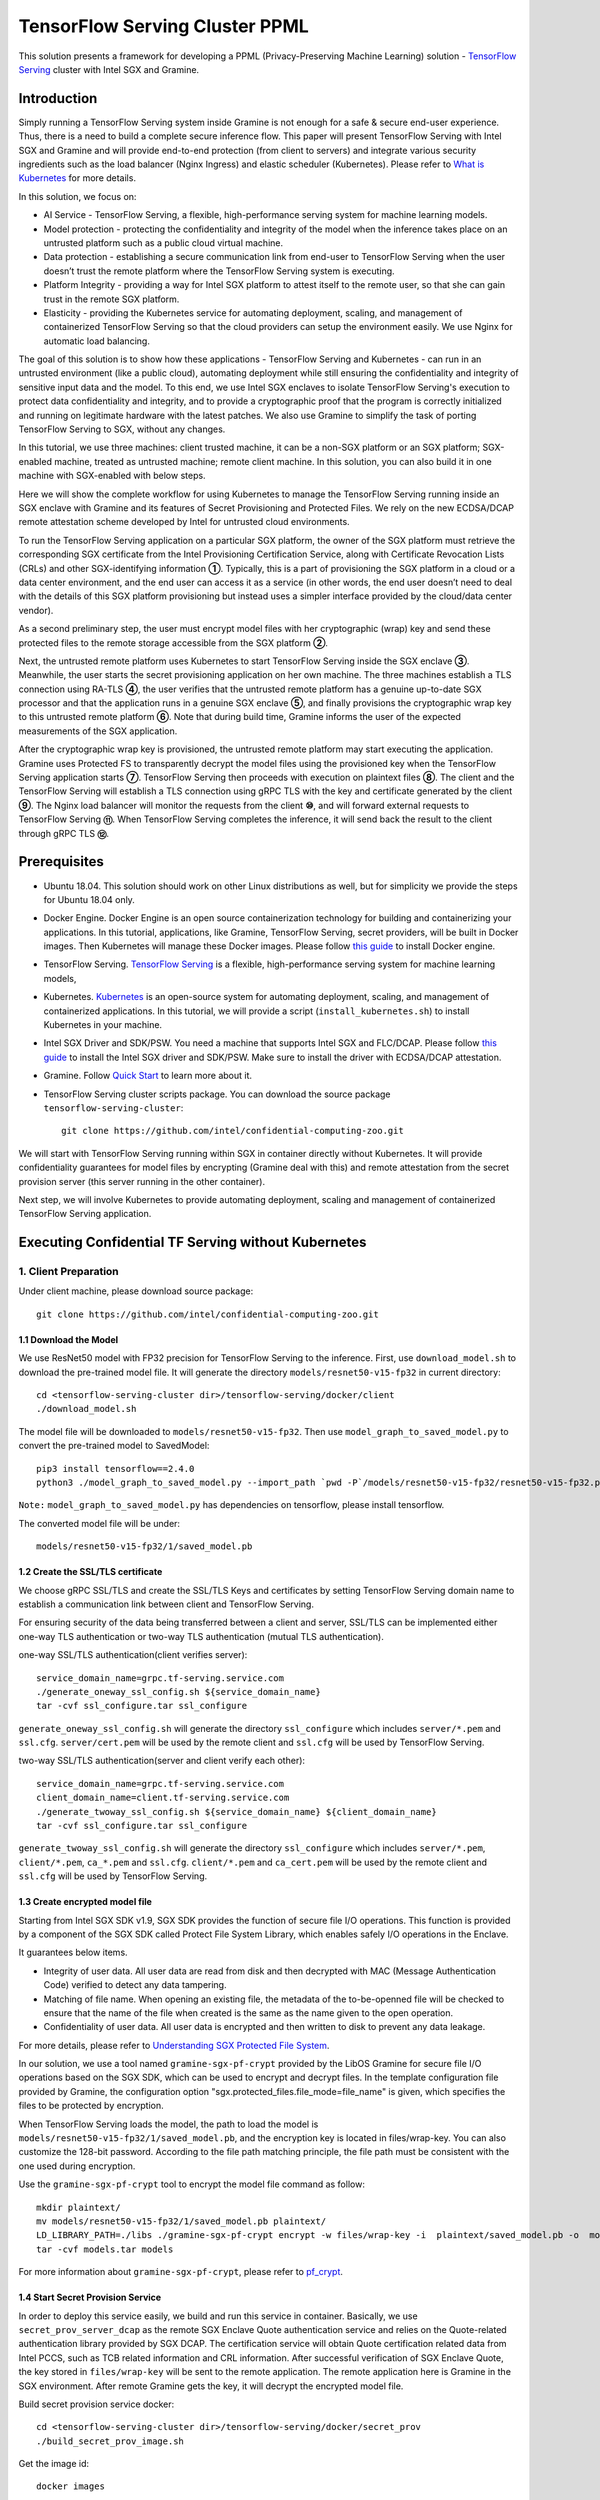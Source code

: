 ===============================
TensorFlow Serving Cluster PPML 
===============================

This solution presents a framework for developing a PPML (Privacy-Preserving
Machine Learning) solution - `TensorFlow Serving <https://www.tensorflow.org/tfx/guide/serving>`__
cluster with Intel SGX and Gramine.

Introduction
------------

Simply running a TensorFlow Serving system inside Gramine is not enough for a
safe & secure end-user experience. Thus, there is a need to build a complete
secure inference flow. This paper will present TensorFlow Serving with Intel
SGX and Gramine and will provide end-to-end protection (from client to servers)
and integrate various security ingredients such as the load balancer (Nginx
Ingress) and elastic scheduler (Kubernetes). Please refer to `What is Kubernetes
<https://www.redhat.com/en/topics/containers/what-is-kubernetes>`__ for more
details.

.. image:: ./img/NGINX-Ingress-Controller.svg
   :target: ./img/NGINX-Ingress-Controller.svg
   :scale: 80 %
   :alt: Figure: Nginx Ingress controller

In this solution, we focus on:

- AI Service - TensorFlow Serving, a flexible, high-performance serving system
  for machine learning models.
- Model protection - protecting the confidentiality and integrity of the model
  when the inference takes place on an untrusted platform such as a public cloud
  virtual machine.
- Data protection - establishing a secure communication link from end-user to
  TensorFlow Serving when the user doesn’t trust the remote platform where the
  TensorFlow Serving system is executing.
- Platform Integrity - providing a way for Intel SGX platform to attest itself
  to the remote user, so that she can gain trust in the remote SGX platform.
- Elasticity - providing the Kubernetes service for automating deployment,
  scaling, and management of containerized TensorFlow Serving so that the cloud
  providers can setup the environment easily. We use Nginx for automatic load
  balancing.

The goal of this solution is to show how these applications - TensorFlow Serving
and Kubernetes - can run in an untrusted environment (like a public cloud),
automating deployment while still ensuring the confidentiality and integrity of
sensitive input data and the model. To this end, we use Intel SGX enclaves to
isolate TensorFlow Serving's execution to protect data confidentiality and
integrity, and to provide a cryptographic proof that the program is correctly
initialized and running on legitimate hardware with the latest patches. We also
use Gramine to simplify the task of porting TensorFlow Serving to SGX, without
any changes.

.. image:: ./img/Gramine_TF_Serving_Flow.svg
   :target: ./img/Gramine_TF_Serving_Flow.svg
   :alt: Figure: TensorFlow Serving Flow

In this tutorial, we use three machines: client trusted machine, it can be a non-SGX
platform or an SGX platform; SGX-enabled machine, treated as untrusted machine;
remote client machine. In this solution, you can also build it in one machine
with SGX-enabled with below steps.

Here we will show the complete workflow for using Kubernetes to manage the
TensorFlow Serving running inside an SGX enclave with Gramine and its features
of Secret Provisioning and Protected Files.
We rely on the new ECDSA/DCAP remote attestation scheme developed by Intel for
untrusted cloud environments.

To run the TensorFlow Serving application on a particular SGX platform, the owner
of the SGX platform must retrieve the corresponding SGX certificate from the Intel
Provisioning Certification Service, along with Certificate Revocation Lists (CRLs)
and other SGX-identifying information **①**. Typically, this is a part of provisioning
the SGX platform in a cloud or a data center environment, and the end user can
access it as a service (in other words, the end user doesn’t need to deal with
the details of this SGX platform provisioning but instead uses a simpler interface
provided by the cloud/data center vendor).

As a second preliminary step, the user must encrypt model files with her cryptographic
(wrap) key and send these protected files to the remote storage accessible from
the SGX platform **②**.

Next, the untrusted remote platform uses Kubernetes to start TensorFlow Serving
inside the SGX enclave **③**. Meanwhile, the user starts the secret provisioning
application on her own machine. The three machines establish a TLS connection using
RA-TLS **④**, the user verifies that the untrusted remote platform has a genuine
up-to-date SGX processor and that the application runs in a genuine SGX enclave
**⑤**, and finally provisions the cryptographic wrap key to this untrusted remote
platform **⑥**. Note that during build time, Gramine informs the user of the
expected measurements of the SGX application.

After the cryptographic wrap key is provisioned, the untrusted remote platform may
start executing the application. Gramine uses Protected FS to transparently
decrypt the model files using the provisioned key when the TensorFlow Serving
application starts **⑦**. TensorFlow Serving then proceeds with execution on
plaintext files **⑧**. The client and the TensorFlow Serving will establish a
TLS connection using gRPC TLS with the key and certificate generated by the
client **⑨**. The Nginx load balancer will monitor the requests from the client
**⑩**, and will forward external requests to TensorFlow Serving **⑪**.
When TensorFlow Serving completes the inference, it will send back the result to
the client through gRPC TLS **⑫**.

Prerequisites
-------------

- Ubuntu 18.04. This solution should work on other Linux distributions as well,
  but for simplicity we provide the steps for Ubuntu 18.04 only.

- Docker Engine. Docker Engine is an open source containerization technology for
  building and containerizing your applications. In this tutorial, applications,
  like Gramine, TensorFlow Serving, secret providers, will be built in Docker
  images. Then Kubernetes will manage these Docker images.
  Please follow `this guide <https://docs.docker.com/engine/install/ubuntu/#install-using-the-convenience-script>`__
  to install Docker engine.

- TensorFlow Serving. `TensorFlow Serving <https://www.TensorFlow.org/tfx/guide/serving>`__
  is a flexible, high-performance serving system for machine learning models,

- Kubernetes. `Kubernetes <https://kubernetes.io/docs/concepts/overview/what-is-kubernetes/>`__
  is an open-source system for automating deployment, scaling, and management of
  containerized applications. In this tutorial, we will provide a script (``install_kubernetes.sh``)
  to install Kubernetes in your machine.

- Intel SGX Driver and SDK/PSW. You need a machine that supports Intel SGX and
  FLC/DCAP. Please follow `this guide <https://download.01.org/intel-sgx/latest/linux-latest/docs/Intel_SGX_Installation_Guide_Linux_2.10_Open_Source.pdf>`__
  to install the Intel SGX driver and SDK/PSW. Make sure to install the driver
  with ECDSA/DCAP attestation.

- Gramine. Follow `Quick Start <https://gramine.readthedocs.io/en/latest/quickstart.html>`__
  to learn more about it.

- TensorFlow Serving cluster scripts package. You can download the source package
  ``tensorflow-serving-cluster``::

   git clone https://github.com/intel/confidential-computing-zoo.git

We will start with TensorFlow Serving running within SGX in container directly
without Kubernetes. It will provide confidentiality guarantees for model files
by encrypting (Gramine deal with this) and remote attestation from the secret
provision server (this server running in the other container).

Next step, we will involve Kubernetes to provide automating deployment, scaling
and management of containerized TensorFlow Serving application.

Executing Confidential TF Serving without Kubernetes
----------------------------------------------------

1. Client Preparation
~~~~~~~~~~~~~~~~~~~~~
Under client machine, please download source package::

   git clone https://github.com/intel/confidential-computing-zoo.git

1.1 Download the Model
^^^^^^^^^^^^^^^^^^^^^^
We use ResNet50 model with FP32 precision for TensorFlow Serving to the inference.
First, use ``download_model.sh`` to download the pre-trained model file. It will
generate the directory ``models/resnet50-v15-fp32`` in current directory::

   cd <tensorflow-serving-cluster dir>/tensorflow-serving/docker/client
   ./download_model.sh

The model file will be downloaded to ``models/resnet50-v15-fp32``. 
Then use ``model_graph_to_saved_model.py`` to convert the pre-trained model to SavedModel::

   pip3 install tensorflow==2.4.0
   python3 ./model_graph_to_saved_model.py --import_path `pwd -P`/models/resnet50-v15-fp32/resnet50-v15-fp32.pb --export_dir  `pwd -P`/models/resnet50-v15-fp32 --model_version 1 --inputs input --outputs  predict

``Note:`` ``model_graph_to_saved_model.py`` has dependencies on tensorflow, please
install tensorflow.

The converted model file will be under::

   models/resnet50-v15-fp32/1/saved_model.pb

1.2 Create the SSL/TLS certificate
^^^^^^^^^^^^^^^^^^^^^^^^^^^^^^
We choose gRPC SSL/TLS and create the SSL/TLS Keys and certificates by setting
TensorFlow Serving domain name to establish a communication link between client
and TensorFlow Serving.

For ensuring security of the data being transferred between a client and server, SSL/TLS can be implemented either one-way TLS authentication or two-way TLS authentication (mutual TLS authentication).

one-way SSL/TLS authentication(client verifies server)::

      service_domain_name=grpc.tf-serving.service.com
      ./generate_oneway_ssl_config.sh ${service_domain_name}
      tar -cvf ssl_configure.tar ssl_configure

``generate_oneway_ssl_config.sh`` will generate the directory 
``ssl_configure`` which includes ``server/*.pem`` and ``ssl.cfg``.
``server/cert.pem`` will be used by the remote client and ``ssl.cfg`` 
will be used by TensorFlow Serving.
      

two-way SSL/TLS authentication(server and client verify each other)::

      service_domain_name=grpc.tf-serving.service.com
      client_domain_name=client.tf-serving.service.com
      ./generate_twoway_ssl_config.sh ${service_domain_name} ${client_domain_name}
      tar -cvf ssl_configure.tar ssl_configure

``generate_twoway_ssl_config.sh`` will generate the directory 
``ssl_configure`` which includes ``server/*.pem``, ``client/*.pem``, 
``ca_*.pem`` and ``ssl.cfg``.
``client/*.pem`` and ``ca_cert.pem`` will be used by the remote client 
and ``ssl.cfg`` will be used by TensorFlow Serving.


1.3 Create encrypted model file
^^^^^^^^^^^^^^^^^^^^^^^^^^^^^^^
Starting from Intel SGX SDK v1.9, SGX SDK provides the function of secure file
I/O operations. This function is provided by a component of the SGX SDK called
Protect File System Library, which enables safely I/O operations in the Enclave.

It guarantees below items.

- Integrity of user data. All user data are read from disk and then decrypted with
  MAC (Message Authentication Code) verified to detect any data tampering.

- Matching of file name. When opening an existing file, the metadata of the to-be-openned
  file will be checked to ensure that the name of the file when created is the
  same as the name given to the open operation.

- Confidentiality of user data. All user data is encrypted and then written to
  disk to prevent any data leakage.

For more details, please refer to `Understanding SGX Protected File System <https://www.tatetian.io/2017/01/15/understanding-sgx-protected-file-system/?spm=a2c4g.11186623.0.0.31165b783zw77C>`__.

In our solution, we use a tool named ``gramine-sgx-pf-crypt`` provided by the LibOS
Gramine for secure file I/O operations based on the SGX SDK, which can be used to
encrypt and decrypt files. In the template configuration file provided by Gramine,
the configuration option "sgx.protected_files.file_mode=file_name" is given, which
specifies the files to be protected by encryption.

When TensorFlow Serving loads the model, the path to load the model is ``models/resnet50-v15-fp32/1/saved_model.pb``,
and the encryption key is located in files/wrap-key. You can also customize the
128-bit password. According to the file path matching principle, the file path must
be consistent with the one used during encryption.

Use the ``gramine-sgx-pf-crypt`` tool to encrypt the model file command as follow::

   mkdir plaintext/
   mv models/resnet50-v15-fp32/1/saved_model.pb plaintext/
   LD_LIBRARY_PATH=./libs ./gramine-sgx-pf-crypt encrypt -w files/wrap-key -i  plaintext/saved_model.pb -o  models/resnet50-v15-fp32/1/saved_model.pb
   tar -cvf models.tar models

For more information about ``gramine-sgx-pf-crypt``, please refer to `pf_crypt <https://github.com/gramineproject/gramine/tree/master/Pal/src/host/Linux-SGX/tools/pf_crypt>`__.

1.4 Start Secret Provision Service
^^^^^^^^^^^^^^^^^^^^^^^^^^^^^^^^^^
In order to deploy this service easily, we build and run this service in container.
Basically, we use ``secret_prov_server_dcap`` as the remote SGX Enclave Quote
authentication service and relies on the Quote-related authentication library
provided by SGX DCAP. The certification service will obtain Quote certification
related data from Intel PCCS, such as TCB related information and CRL information.
After successful verification of SGX Enclave Quote, the key stored in ``files/wrap-key``
will be sent to the remote application.
The remote application here is Gramine in the SGX environment.
After remote Gramine gets the key, it will decrypt the encrypted model file.

Build secret provision service docker::

   cd <tensorflow-serving-cluster dir>/tensorflow-serving/docker/secret_prov
   ./build_secret_prov_image.sh

Get the image id::

   docker images

Start the secret provision service::

   ./run_secret_prov.sh -i <secret_prov_service_image_id> -a pccs.service.com:ip_addr

*Note*:
   1. ``ip_addr`` is the host machine where your PCCS service is installed.
   2. ``secret provision service`` will start port ``4433`` and monitor request. Under public cloud instance, please make sure the port ``4433`` is enabled to access.
   3. Under cloud SGX environment, if CSP provides their own PCCS server, please replace the PCCS URL in ``sgx_default_qcnl.conf`` with the one provided by CSP. You can start the secret provision service::
      
      ./run_secret_prov.sh -i <secret_prov_service_image_id> 

Check the secret provision service log::

   docker logs <secret_prov_service_container_id>

2. Run TensorFlow Serving w/ Gramine in SGX-enabled machine
~~~~~~~~~~~~~~~~~~~~~~~~~~~~~~~~~~~~~~~~~~~~~~~~~~~~~~~~~~~
Under SGX-enabled machine, please download source package::

   git clone https://github.com/intel/confidential-computing-zoo.git

2.1 Preparation
^^^^^^^^^^^^^^^
Recall that we've created encrypted model and TLS certificate in client machine,
we need to copy them to this machine.
For example::

   cd <tensorflow_serving dir>/docker/tf_serving
   scp -r client@client_ip:<tensorflow_serving dir>/docker/client/models.tar .
   scp -r client@client_ip:<tensorflow_serving dir>/docker/client/ssl_configure.tar .
   tar -xvf models.tar ssl_configure.tar

2.2 Build TensorFlow Serving Docker image
^^^^^^^^^^^^^^^^^^^^^^^^^^^^^^^^^^^^^^^^^
To prepare for elastic deployment, we build docker image to run the framework.

``build_gramine_tf_serving.sh`` will be used to build the docker image as below::

    cd <tensorflow_serving dir>/docker/tf_serving
    ./build_gramine_tf_serving_image.sh <image_tag>

<image_tag> is self-defined, the default value is ``latest``.
The newly created image will be shown similar to the below::

   REPOSITORY            TAG          IMAGE ID         CREATED           SIZE
   gramine_tf_serving   latest       7ae935a427cd     6 seconds ago     1.74GB

The dockerfile is ``gramine_tf_serving.dockerfile``.

Mainly includes below items.

- Install basic dependencies for source code build.
- Install TensorFlow Serving.
- Install LibOS - Gramine.
- Copy files from host to built container.

The files copied from host to container mainly includes below list.

- Makefile. It is used to compile TensorFlow with Gramine.
- sgx_default_qcnl.conf. Please replace the PCCS url provided by CSP when under public cloud instance.
- tf_serving_entrypoint.sh. The execution script when container is launched.
- tensorflow_model_server.manifest.template. The TensorFlow Serving configuration
  template used by Gramine.

Gramine supports SGX RA-TLS function, it can be enabled by configurations in the
template.Key parameters used in current template as blow::

   sgx.remote_attestation = 1
   loader.env.LD_PRELOAD = "libsecret_prov_attest.so"
   loader.env.SECRET_PROVISION_CONSTRUCTOR = "1"
   loader.env.SECRET_PROVISION_SET_PF_KEY = "1"
   loader.env.SECRET_PROVISION_CA_CHAIN_PATH ="certs/test-ca-sha256.crt"
   loader.env.SECRET_PROVISION_SERVERS ="attestation.service.com:4433" 
   sgx.trusted_files.libsecretprovattest ="file:libsecret_prov_attest.so"
   sgx.trusted_files.cachain= "file:certs/test-ca-sha256.crt"
   sgx.protected_files.model= "file:models/resnet50-v15-fp32/1/saved_model.pb"

``SECRET_PROVISION_SERVERS`` is the remote secret provision server address in client.
``attestation.service.com`` is the Domain name, ``4433`` is the port used by secret
provision server.

``SECRET_PROVISION_SET_PF_KEY`` presents if application need secret provision server sends
secret key back to it when attestation verification pass in secret provision server.

``sgx.protected_files`` shows self-defined encrypted files. Files is encrypted with key
stored in secret provision server.
For more syntax used in the manifest template, please refer to `Gramine Manifest syntax <https://github.com/gramineproject/gramine/blob/master/Documentation/manifest-syntax.rst>`__.


2.3 Execute TensorFlow Serving w/ Gramine in SGX
^^^^^^^^^^^^^^^^^^^^^^^^^^^^^^^^^^^^^^^^^^^^^^^^
Till now, we can execute TensorFlow Serving in container with the scripts ``run_gramine_tf_serving.sh``.
Rum command as below::

    cd <tensorflow_serving dir>/docker/tf_serving
    cp ssl_configure/ssl.cfg .
    ./run_gramine_tf_serving.sh -i ${image_id} -p 8500-8501 -m resnet50-v15-fp32 -s ssl.cfg -a attestation.service.com:secret_prov_service_machine_ip

*Note*:
   1. ``image_id`` is the new created TensorFlow Serving Docker image id;
   2. ``8500-8501`` are the ports created on (bound to) the host, you can change them if you need.
   3. ``secret_prov_service_machine_ip`` is the ip address of the machine running secret provision service(TF Serving and Secret Prov Service are running in two machines) or the secret provision service container ip (TF Serving and Secret Prov Service are in same machine).

Now, the TensorFlow Serving is running in SGX and waiting for remote requests.

.. image:: ./img/TF_Serving.svg
   :target: ./img/TF_Serving.svg
   :scale: 50 %
   :alt: Figure: TensorFlow Serving


3. Remote request
~~~~~~~~~~~~~~~~~
We've already create the `ssl_configure` in the previous steps so we can use it directly.

3.1 Build Client Docker Image 
^^^^^^^^^^^^^^^^^^^^^^^^^^^^^
Run the commands::

    cd <tensorflow_serving dir>/docker/client
    docker build -f client.dockerfile . -t client:latest

Get into the client container::

    docker run -it client_image_id bash

*Note*: `client_image_id` is the image id built for client.


3.2 Config Domain name
^^^^^^^^^^^^^^^^^^^^^^
Then, add the mapping of the TensorFlow Serving host machine IP address to TensorFlow Serving
domain name before DNS can be referenced.

For example::

   tf-serving_host_ip_addr=XX.XX.XX.XX
   service_domain_name=grpc.tf-serving.service.com
   echo "${tf-serving_host_ip_addr} ${service_domain_name}" >> /etc/hosts

*Note*: 
   1. If you run this under CSP's cloud instance, please make sure that the prot ``8500-8501`` access is enabled.
   2. If you run the whole solution within one same machine, ``tf-serving_host_ip_addr`` can also be the IP address of
      TensorFlow Serving container IP address.

3.3 Send remote request
^^^^^^^^^^^^^^^^^^^^^^^
Start the remote request with dummy image::

   one-way SSL/TLS authentication::

      cd /client
      python3 ./resnet_client_grpc.py -batch 1 -cnum 1 -loop 50 -url ${service_domain_name}:8500 -crt `pwd -P`/ssl_configure/server/cert.pem

   two-way SSL/TLS authentication::

      cd /client
      python3 ./resnet_client_grpc.py -batch 1 -cnum 1 -loop 50 -url ${service_domain_name}:8500 -ca `pwd -P`/ssl_configure/ca_cert.pem -crt `pwd -P`/ssl_configure/client/cert.pem -key `pwd -P`/ssl_configure/client/key.pem

You can get the inference result printed in the terminal window.

For now, we can run the single TensorFlow Serving node with remote attestation.


Executing Confidential TF Serving with Kubernetes
--------------------------------------------------
In this section, we will setup Kubernetes in the host under SGX-enabled machine.
Then we will integrate Kubernetes and start two more TensorFlow Serving containers.

1. Setup Kubernetes
~~~~~~~~~~~~~~~~~~~
First, please make sure the system time in your machine is correctly set up,
if not, please update it.

1.1 Install Kubernetes
^^^^^^^^^^^^^^^^^^^^^^

Refer to ``https://kubernetes.io/docs/setup/production-environment/`` or
use ``install_kubernetes.sh`` to install Kubernetes::

   cd <tensorflow-serving-cluster dir>/kubernetes
   ./install_kubernetes.sh

Initialize and enable taint for master node. Kubernetes allows users to taint
the node so that no pods can be scheduled to it, unless a pod explicitly tolerates
the taint::

   unset http_proxy && unset https_proxy
   swapoff -a && free -m
   kubeadm init --v=5 --node-name=master-node --pod-network-cidr=10.244.0.0/16

   mkdir -p $HOME/.kube
   sudo cp -i /etc/kubernetes/admin.conf $HOME/.kube/config
   sudo chown $(id -u):$(id -g) $HOME/.kube/config

   kubectl taint nodes --all node-role.kubernetes.io/master-

1.2 Setup Flannel in Kubernetes
^^^^^^^^^^^^^^^^^^^^^^^^^^^^^^^

Next, we will setup Flannel in Kubernetes.

Flannel is focused on networking and responsible for providing a layer 3 IPv4
network between multiple nodes in a cluster. Flannel does not control how
containers are networked to the host, only how the traffic is transported between
hosts.

Deploy Flannel service::

   kubectl apply -f flannel/deploy.yaml

1.3 Setup Ingress-Nginx in Kubernetes
^^^^^^^^^^^^^^^^^^^^^^^^^^^^^^^^^^^^^^

Third, we will setup Ingress-Nginx in Kubernetes.
Please refer to the Introduction part for more information about Nginx.

Deploy Nginx service::

   kubectl apply ingress-nginx/deploy.yaml

Let's take a look at the configuration for the elastic deployment of
TensorFlow Serving under the directory::

   <tensorflow-serving-cluster dir>/tensorflow-serving/kubernetes

There are two major Yaml files: ``deploy.yaml`` and ``ingress.yaml``.

You can look at `this <https://kubernetes.io/docs/reference/generated/kubernetes-api/v1.20/#deploymentspec-v1-apps>`__
for more information about Yaml.

In ``deploy.yaml``, it mainly configures the parameters passed to containers.
You need to replace the Gramine repository path with your own in the host and
the Docker image created with your own tag::

    - name: gramine-tf-serving-container
      image: gramine_tf_serving:{YOUR TAG}

    - name: model-path
      hostPath:
          path: <Your gramine repository>/CI-Examples/tensorflow-serving-cluster/tensorflow_serving/models /resnet50-v15-fp32
    - name: ssl-path
      hostPath:
          path: <Your gramine repository>/CI-Examples/tensorflow-serving-cluster/tensorflow_serving/ ssl_configure/ssl.cfg

In ``ingress.yaml``, it mainly configures the networking options.
You can use the default setting if you just follow the above domain name already
used, if not, you should update it::

    rules:
      - host: grpc.tf-serving.service.com

1.4 Config Kubernetes cluster DNS
^^^^^^^^^^^^^^^^^^^^^^^^^^^^^^^^^

We need to configure the cluster DNS in Kubernetes so that all the TensorFlow
Serving pods can communicate with secret provisioning server::

   kubectl edit configmap -n kube-system coredns

A config file will pop up, and we need to add the below configuration into it::

    # new added
    hosts {
           ${client_ip} ${attestation_host_name}
           fallthrough
       }
    # end
    prometheus :9153
    forward . /etc/resolv.conf {
              max_concurrent 1000
    }

``${client_ip}`` is the IP address of client trusted machine;
``${attestation_host_name}`` is ``attestation.service.com``.

Now, we can apply these two yaml files::

    kubectl apply -f gramine-tf-serving/deploy.yaml
    kubectl apply -f gramine-tf-serving/ingress.yaml


1.5 Start TensorFlow Serving Cluster w/ Kubernetes
^^^^^^^^^^^^^^^^^^^^^^^^^^^^^^^^^^^^^^^^^^^^^^^^^^

We can finally start the elastic deployment by the following command::

   kubectl scale -n gramine-tf-serving deployment.apps/gramine-tf-serving-deployment --replicas 2

It will start two TensorFlow Serving containers and each TensorFlow Serving will
run with Gramine in SGX Enclave.

You can check the status by::

   kubectl logs -n gramine-tf-serving service/gramine-tf-serving-service

During these two new running TensorFlow Serving container launching, they will do
the remote attestation with Secret Provision Server to get the secret key. Then,
the TensorFlow Serving can continue booting with decrypted model.

Once all the TensorFlow Serving boot up successfully, we can send the request from
the remote request.

With this, we have implemented the elastic deployment through Kubernetes.

2. Cleaning Up
~~~~~~~~~~~~~~

Stop any previous Kubernetes service if you started it::

   cd <tensorflow-serving-cluster dir>/<tensorflow-serving>/docker/tf_serving/kubernetes
   kubectl delete -f gramine-tf-serving/deploy.yaml


Cloud Deployment
----------------

1. Alibaba Cloud
~~~~~~~~~~~~~~~~

`Aliyun ECS <https://help.aliyun.com/product/25365.html>`__ (Elastic Compute Service) is
an IaaS (Infrastructure as a Service) level cloud computing service provided by Alibaba
Cloud. It builds security-enhanced instance families ( `g7t, c7t, r7t <https://help.aliyun.com/document_detail/207734.html>`__ ) based on Intel® SGX
technology to provide a trusted and confidential environment with a higher security level.

The configuration of the ECS instance as blow:

- Instance Type  : `g7t <https://help.aliyun.com/document_detail/108490.htm#section-bew-6jv-c0k>`__.
- Instance Kernel: 4.19.91-24
- Instance OS    : Alibaba Cloud Linux 2.1903
- Instance Encrypted Memory: 32G
- Instance vCPU  : 16
- Instance SGX PCCS Server: `sgx-dcap-server.cn-hangzhou.aliyuncs.com <https://help.aliyun.com/document_detail/208095.html>`__

``Notice:`` Please replace server link in `sgx_default_qcnl.conf` included in the dockerfile with Aliyun PCCS server address.

This solution is also published in Aliyun as the best practice - `Deploy TensorFlow Serving in Aliyun ECS security-enhanced instance <https://help.aliyun.com/document_detail/342755.html>`__.


2. Tencent Cloud
~~~~~~~~~~~~~~~~

Tencent Cloud Virtual Machine (CVM) provide one instance named `M6ce <https://cloud.tencent.com/document/product/213/11518#M6ce>`__,
which supports Intel® SGX encrypted computing technology.

The configuration of the M6ce instance as blow:

- Instance Type  : `M6ce.4XLARGE128 <https://cloud.tencent.com/document/product/213/11518#M6ce>`__.
- Instance Kernel: 5.4.119-19-0009.1
- Instance OS    : TencentOS Server 3.1
- Instance Encrypted Memory: 64G
- Instance vCPU  : 16
- Instance SGX PCCS Server: `sgx-dcap-server-tc.sh.tencent.cn <https://cloud.tencent.com/document/product/213/63353>`__
